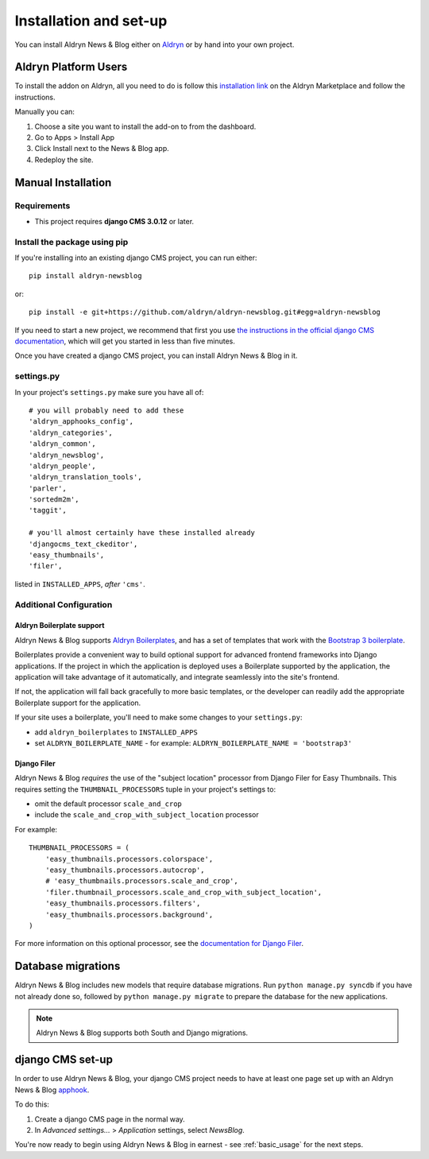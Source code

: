 .. _introduction:

#######################
Installation and set-up
#######################

You can install Aldryn News & Blog either on `Aldryn <http://www.aldryn.com>`_
or by hand into your own project.


*********************
Aldryn Platform Users
*********************

To install the addon on Aldryn, all you need to do is follow this
`installation link <https://control.aldryn.com/control/?select_project_for_addon=aldryn-newsblog>`_
on the Aldryn Marketplace and follow the instructions.

Manually you can:

#. Choose a site you want to install the add-on to from the dashboard.
#. Go to Apps > Install App
#. Click Install next to the News & Blog app.
#. Redeploy the site.


*******************
Manual Installation
*******************


Requirements
============

- This project requires **django CMS 3.0.12** or later.


Install the package using pip
=============================

If you're installing into an existing django CMS project, you can run either::

    pip install aldryn-newsblog

or::

    pip install -e git+https://github.com/aldryn/aldryn-newsblog.git#egg=aldryn-newsblog

If you need to start a new project, we recommend that first you use `the instructions in the official
django CMS documentation
<http://docs.django-cms.org/en/latest/introduction/install.html#use-the-django-cms-installer>`_, which
will get you started in less than five minutes.

Once you have created a django CMS project, you can install Aldryn News & Blog in it.


settings.py
===========

In your project's ``settings.py`` make sure you have all of::

    # you will probably need to add these
    'aldryn_apphooks_config',
    'aldryn_categories',
    'aldryn_common',
    'aldryn_newsblog',
    'aldryn_people',
    'aldryn_translation_tools',
    'parler',
    'sortedm2m',
    'taggit',

    # you'll almost certainly have these installed already
    'djangocms_text_ckeditor',
    'easy_thumbnails',
    'filer',

listed in ``INSTALLED_APPS``, *after* ``'cms'``.


Additional Configuration
========================

.. _aldryn_boilerplate_support:

Aldryn Boilerplate support
--------------------------

Aldryn News & Blog supports `Aldryn Boilerplates
<https://github.com/aldryn/aldryn-boilerplates/>`_, and has a set of templates that work with the
`Bootstrap 3 boilerplate
<http://aldryn-boilerplate-bootstrap3.readthedocs.org/en/latest/index.html>`_.

Boilerplates provide a convenient way to build optional support for advanced frontend frameworks
into Django applications. If the project in which the application is deployed uses a Boilerplate
supported by the application, the application will take advantage of it automatically, and
integrate seamlessly into the site's frontend.

If not, the application will fall back gracefully to more basic templates, or the developer
can readily add the appropriate Boilerplate support for the application.

If your site uses a boilerplate, you'll need to make some changes to your ``settings.py``:

* add ``aldryn_boilerplates`` to ``INSTALLED_APPS``

* set ``ALDRYN_BOILERPLATE_NAME`` - for example: ``ALDRYN_BOILERPLATE_NAME = 'bootstrap3'``


Django Filer
------------

Aldryn News & Blog *requires* the use of the "subject location" processor from Django Filer for
Easy Thumbnails. This requires setting the ``THUMBNAIL_PROCESSORS`` tuple in your project's
settings to:

* omit the default processor ``scale_and_crop``
* include the ``scale_and_crop_with_subject_location`` processor

For example::

    THUMBNAIL_PROCESSORS = (
        'easy_thumbnails.processors.colorspace',
        'easy_thumbnails.processors.autocrop',
        # 'easy_thumbnails.processors.scale_and_crop',
        'filer.thumbnail_processors.scale_and_crop_with_subject_location',
        'easy_thumbnails.processors.filters',
        'easy_thumbnails.processors.background',
    )

For more information on this optional processor, see the
`documentation for Django Filer
<http://django-filer.readthedocs.org/en/latest/installation.html#subject-location-aware-cropping>`_.


*******************
Database migrations
*******************

Aldryn News & Blog includes new models that require database migrations. Run ``python manage.py
syncdb`` if you have not already done so, followed by ``python manage.py migrate`` to prepare the
database for the new applications.

.. note::

    Aldryn News & Blog supports both South and Django migrations.


.. _django-cms-setup:

*****************
django CMS set-up
*****************

In order to use Aldryn News & Blog, your django CMS project needs to have at least one page set up
with an Aldryn News & Blog `apphook <http://docs.django-cms.org/en/develop/how_to/apphooks.html>`_.

To do this:

#. Create a django CMS page in the normal way.
#. In *Advanced settings...* > *Application* settings, select *NewsBlog*.

You're now ready to begin using Aldryn News & Blog in earnest - see :ref:`basic_usage` for the next steps.
